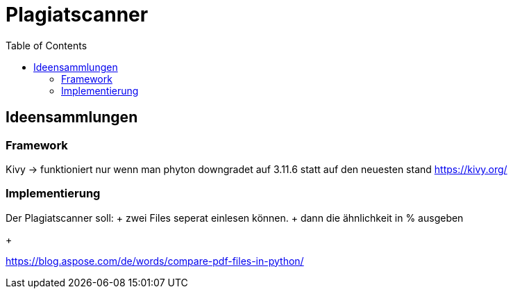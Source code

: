 = Plagiatscanner
:toc-titel: Inhalt
:toc: auto
:icons: font
:srcdir: .

== Ideensammlungen

=== Framework
Kivy -> funktioniert nur wenn man phyton downgradet auf 3.11.6 statt auf den neuesten stand
https://kivy.org/


=== Implementierung
Der Plagiatscanner soll:
+ zwei Files seperat einlesen können. 
+ dann die ähnlichkeit in % ausgeben
+ 

https://blog.aspose.com/de/words/compare-pdf-files-in-python/




